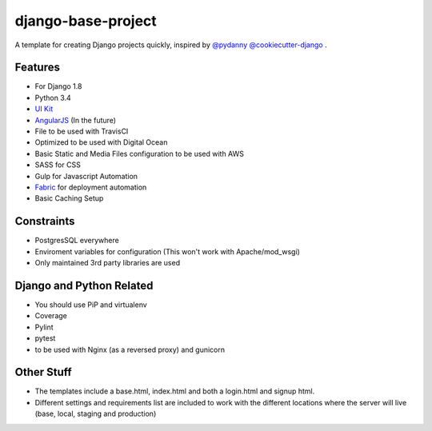 ===================
django-base-project
===================
.. image:: https://travis-ci.org/codetigerco/django-base-project.svg?branch=master
    :target: https://travis-ci.org/codetigerco/django-base-project

.. image:: https://requires.io/github/codetigerco/django-base-project/requirements.svg?branch=master
     :target: https://requires.io/github/codetigerco/django-base-project/requirements/?branch=master
     :alt: Requirements Status

A template for creating Django projects quickly, inspired by `@pydanny <https://github.com/pydanny>`_  `@cookiecutter-django <https://github.com/pydanny/cookiecutter-django>`_ .

Features
--------

- For Django 1.8
- Python 3.4
- `UI Kit <http://getuikit.com/>`_
- `AngularJS <https://angularjs.org/>`_ (In the future)
- File to be used with TravisCI 
- Optimized to be used with Digital Ocean 
- Basic Static and Media Files configuration to be used with AWS
- SASS for CSS
- Gulp for Javascript Automation
- `Fabric <http://www.fabfile.org/>`_ for deployment automation
- Basic Caching Setup

Constraints
-----------
- PostgresSQL everywhere
- Enviroment variables for configuration (This won't work with Apache/mod_wsgi) 
- Only maintained 3rd party libraries are used

Django and Python Related
-------------------------
- You should use PiP and virtualenv
- Coverage
- Pylint
- pytest
- to be used with Nginx (as a reversed proxy) and gunicorn

Other Stuff
-----------
- The templates include a base.html, index.html and both a login.html and signup html.
- Different settings and requirements list are included to work with
  the different locations where the server will live (base, local, staging and production)




